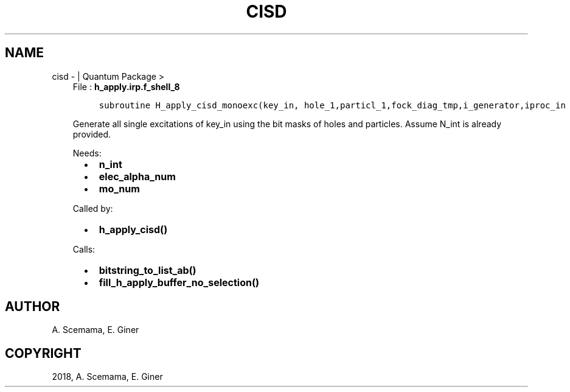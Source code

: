 .\" Man page generated from reStructuredText.
.
.TH "CISD" "1" "Jan 17, 2019" "2.0" "Quantum Package"
.SH NAME
cisd \-  | Quantum Package >
.
.nr rst2man-indent-level 0
.
.de1 rstReportMargin
\\$1 \\n[an-margin]
level \\n[rst2man-indent-level]
level margin: \\n[rst2man-indent\\n[rst2man-indent-level]]
-
\\n[rst2man-indent0]
\\n[rst2man-indent1]
\\n[rst2man-indent2]
..
.de1 INDENT
.\" .rstReportMargin pre:
. RS \\$1
. nr rst2man-indent\\n[rst2man-indent-level] \\n[an-margin]
. nr rst2man-indent-level +1
.\" .rstReportMargin post:
..
.de UNINDENT
. RE
.\" indent \\n[an-margin]
.\" old: \\n[rst2man-indent\\n[rst2man-indent-level]]
.nr rst2man-indent-level -1
.\" new: \\n[rst2man-indent\\n[rst2man-indent-level]]
.in \\n[rst2man-indent\\n[rst2man-indent-level]]u
..
.INDENT 0.0
.INDENT 3.5
File : \fBh_apply.irp.f_shell_8\fP
.INDENT 0.0
.INDENT 3.5
.sp
.nf
.ft C
subroutine H_apply_cisd_monoexc(key_in, hole_1,particl_1,fock_diag_tmp,i_generator,iproc_in  )
.ft P
.fi
.UNINDENT
.UNINDENT
.sp
Generate all single excitations of key_in using the bit masks of holes and
particles.
Assume N_int is already provided.
.sp
Needs:
.INDENT 0.0
.INDENT 2.0
.IP \(bu 2
\fBn_int\fP
.UNINDENT
.INDENT 2.0
.IP \(bu 2
\fBelec_alpha_num\fP
.UNINDENT
.INDENT 2.0
.IP \(bu 2
\fBmo_num\fP
.UNINDENT
.UNINDENT
.sp
Called by:
.INDENT 0.0
.INDENT 2.0
.IP \(bu 2
\fBh_apply_cisd()\fP
.UNINDENT
.INDENT 2.0
.UNINDENT
.INDENT 2.0
.UNINDENT
.UNINDENT
.sp
Calls:
.INDENT 0.0
.INDENT 2.0
.IP \(bu 2
\fBbitstring_to_list_ab()\fP
.UNINDENT
.INDENT 2.0
.IP \(bu 2
\fBfill_h_apply_buffer_no_selection()\fP
.UNINDENT
.INDENT 2.0
.UNINDENT
.UNINDENT
.UNINDENT
.UNINDENT
.SH AUTHOR
A. Scemama, E. Giner
.SH COPYRIGHT
2018, A. Scemama, E. Giner
.\" Generated by docutils manpage writer.
.
